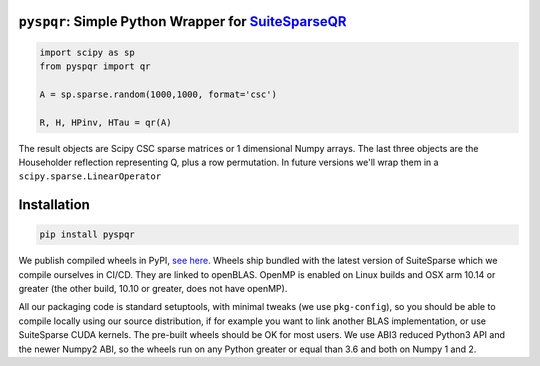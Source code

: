 
``pyspqr``: Simple Python Wrapper for `SuiteSparseQR <https://github.com/DrTimothyAldenDavis/SuiteSparse/tree/dev/SPQR>`__
==========================================================================================================================

.. code-block:: python

    import scipy as sp
    from pyspqr import qr
    
    A = sp.sparse.random(1000,1000, format='csc')

    R, H, HPinv, HTau = qr(A)


The result objects are Scipy CSC sparse matrices or 1 dimensional Numpy arrays.
The last three objects are the Householder reflection representing Q, plus a row
permutation. In future versions we'll wrap them in a ``scipy.sparse.LinearOperator``

Installation
============

.. code-block:: bash

    pip install pyspqr

We publish compiled wheels in PyPI, `see here <https://pypi.org/project/pyspqr/#files>`__.
Wheels ship bundled with the latest version of SuiteSparse which we compile
ourselves in CI/CD. They are linked to openBLAS. OpenMP is enabled on Linux
builds and OSX arm 10.14 or greater (the other build, 10.10 or greater, does not
have openMP).

All our packaging code is standard setuptools, with minimal tweaks (we use
``pkg-config``), so you should be able to compile locally using our source
distribution, if for example you want to link another BLAS implementation, or
use SuiteSparse CUDA kernels. The pre-built wheels should be OK for most users.
We use ABI3 reduced Python3 API and the newer Numpy2 ABI, so the wheels run on
any Python greater or equal than 3.6 and both on Numpy 1 and 2.
 